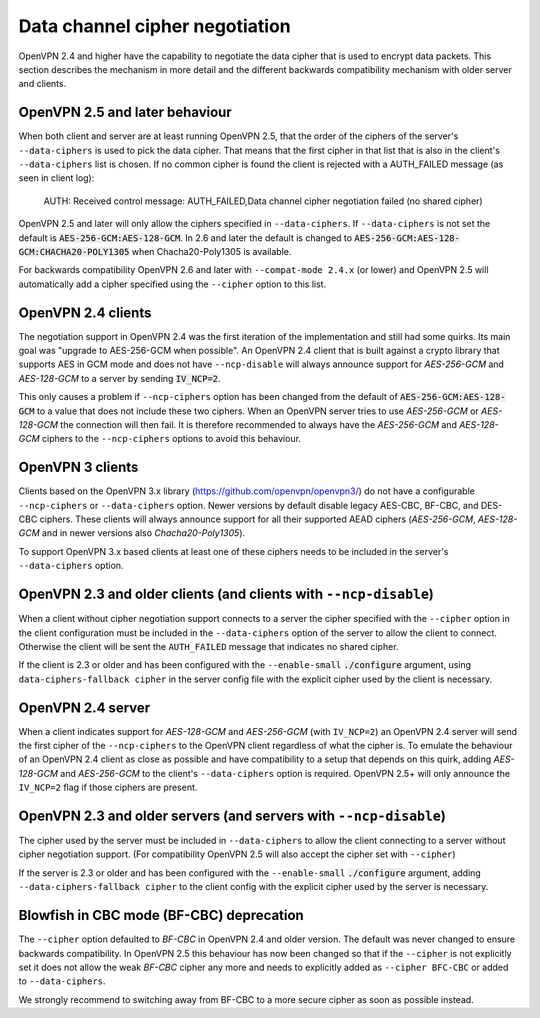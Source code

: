 Data channel cipher negotiation
-------------------------------

OpenVPN 2.4 and higher have the capability to negotiate the data cipher that
is used to encrypt data packets. This section describes the mechanism in more detail and the
different backwards compatibility mechanism with older server and clients.

OpenVPN 2.5 and later behaviour
```````````````````````````````
When both client and server are at least running OpenVPN 2.5, that the order of
the ciphers of the server's ``--data-ciphers`` is used to pick the data cipher.
That means that the first cipher in that list that is also in the client's
``--data-ciphers`` list is chosen. If no common cipher is found the client is rejected
with a AUTH_FAILED message (as seen in client log):

    AUTH: Received control message: AUTH_FAILED,Data channel cipher negotiation failed (no shared cipher)

OpenVPN 2.5 and later will only allow the ciphers specified in ``--data-ciphers``.
If ``--data-ciphers`` is not set the default is :code:`AES-256-GCM:AES-128-GCM`.
In 2.6 and later the default is changed to
:code:`AES-256-GCM:AES-128-GCM:CHACHA20-POLY1305` when Chacha20-Poly1305 is available.

For backwards compatibility OpenVPN 2.6 and later with ``--compat-mode 2.4.x``
(or lower) and OpenVPN 2.5 will automatically add a cipher specified using the
``--cipher`` option to this list.

OpenVPN 2.4 clients
```````````````````
The negotiation support in OpenVPN 2.4 was the first iteration of the implementation
and still had some quirks. Its main goal was "upgrade to AES-256-GCM when possible".
An OpenVPN 2.4 client that is built against a crypto library that supports AES in GCM
mode and does not have ``--ncp-disable`` will always announce support for
`AES-256-GCM` and `AES-128-GCM` to a server by sending :code:`IV_NCP=2`.

This only causes a problem if ``--ncp-ciphers`` option has been changed from the
default of :code:`AES-256-GCM:AES-128-GCM` to a value that does not include
these two ciphers. When an OpenVPN server tries to use `AES-256-GCM` or
`AES-128-GCM` the connection will then fail. It is therefore recommended to
always have the `AES-256-GCM` and `AES-128-GCM` ciphers to the ``--ncp-ciphers``
options to avoid this behaviour.

OpenVPN 3 clients
`````````````````
Clients based on the OpenVPN 3.x library (https://github.com/openvpn/openvpn3/)
do not have a configurable ``--ncp-ciphers`` or ``--data-ciphers`` option. Newer
versions by default disable legacy AES-CBC, BF-CBC, and DES-CBC ciphers.
These clients will always announce support for all their supported AEAD ciphers
(`AES-256-GCM`, `AES-128-GCM` and in newer versions also `Chacha20-Poly1305`).

To support OpenVPN 3.x based clients at least one of these ciphers needs to be
included in the server's ``--data-ciphers`` option.


OpenVPN 2.3 and older clients (and clients with ``--ncp-disable``)
``````````````````````````````````````````````````````````````````
When a client without cipher negotiation support connects to a server the
cipher specified with the ``--cipher`` option in the client configuration
must be included in the ``--data-ciphers`` option of the server to allow
the client to connect. Otherwise the client will be sent the ``AUTH_FAILED``
message that indicates no shared cipher.

If the client is 2.3 or older and has been configured with the
``--enable-small``  :code:`./configure` argument, using
``data-ciphers-fallback cipher`` in the server config file with the explicit
cipher used by the client is necessary.

OpenVPN 2.4 server
``````````````````
When a client indicates support for `AES-128-GCM` and `AES-256-GCM`
(with ``IV_NCP=2``) an OpenVPN 2.4 server will send the first
cipher of the ``--ncp-ciphers`` to the OpenVPN client regardless of what
the cipher is. To emulate the behaviour of an OpenVPN 2.4 client as close
as possible and have compatibility to a setup that depends on this quirk,
adding  `AES-128-GCM` and `AES-256-GCM` to the client's ``--data-ciphers``
option is required. OpenVPN 2.5+ will only announce the ``IV_NCP=2`` flag if
those ciphers are present.

OpenVPN 2.3 and older servers (and servers with ``--ncp-disable``)
``````````````````````````````````````````````````````````````````
The cipher used by the server must be included in ``--data-ciphers`` to
allow the client connecting to a server without cipher negotiation
support.
(For compatibility OpenVPN 2.5 will also accept the cipher set with
``--cipher``)

If the server is 2.3 or older and  has been configured with the
``--enable-small`` :code:`./configure` argument, adding
``--data-ciphers-fallback cipher`` to the client config with the explicit
cipher used by the server is necessary.

Blowfish in CBC mode (BF-CBC) deprecation
`````````````````````````````````````````
The ``--cipher`` option defaulted to `BF-CBC` in OpenVPN 2.4 and older
version. The default was never changed to ensure backwards compatibility.
In OpenVPN 2.5 this behaviour has now been changed so that if the ``--cipher``
is not explicitly set it does not allow the weak `BF-CBC` cipher any more
and needs to explicitly added as ``--cipher BFC-CBC`` or added to
``--data-ciphers``.

We strongly recommend to switching away from BF-CBC to a
more secure cipher as soon as possible instead.
